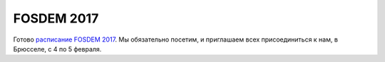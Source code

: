 .. title: Расписание FOSDEM 2017
.. slug: raspisanie-fosdem-2017
.. date: 2017-01-18 16:35:28 UTC+03:00
.. tags: FOSDEM, schedule
.. category: мероприятия
.. link: 
.. description: 
.. type: text
.. author: Peter Lemenkov

FOSDEM 2017
===========

Готово `расписание FOSDEM 2017 <https://fosdem.org/2017/schedule/>`_. Мы обязательно посетим, и приглашаем всех присоединиться к нам, в Брюсселе, с 4 по 5 февраля.
